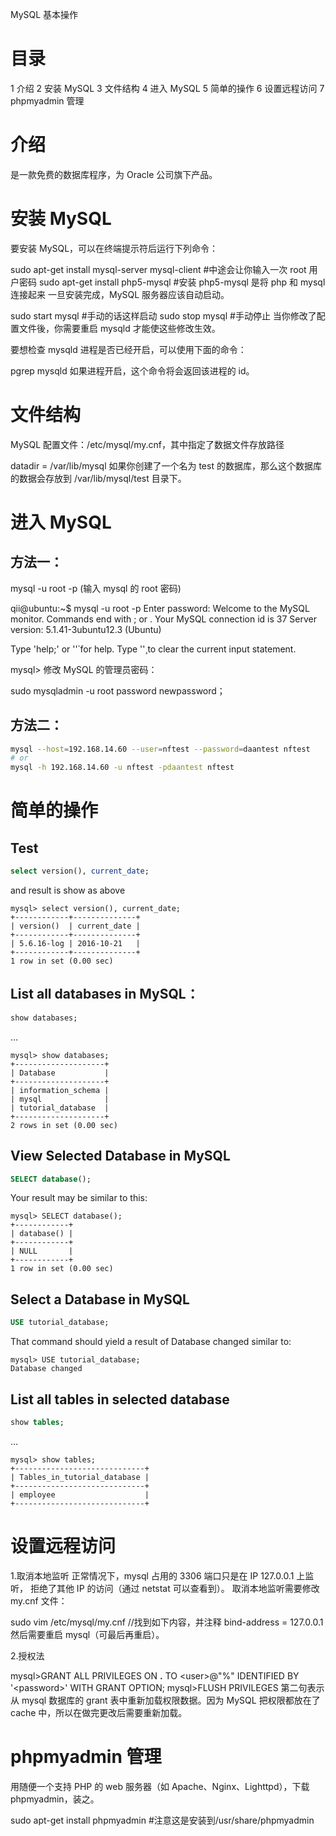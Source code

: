 MySQL 基本操作

* 目录
1 介绍
2 安装 MySQL
3 文件结构
4 进入 MySQL
5 简单的操作
6 设置远程访问
7 phpmyadmin 管理

* 介绍
是一款免费的数据库程序，为 Oracle 公司旗下产品。

* 安装 MySQL
要安装 MySQL，可以在终端提示符后运行下列命令：

sudo apt-get install mysql-server mysql-client #中途会让你输入一次 root 用户密码
sudo apt-get install php5-mysql  #安装 php5-mysql 是将 php 和 mysql 连接起来
一旦安装完成，MySQL 服务器应该自动启动。

sudo start mysql #手动的话这样启动
sudo stop mysql #手动停止
当你修改了配置文件後，你需要重启 mysqld 才能使这些修改生效。

要想检查 mysqld 进程是否已经开启，可以使用下面的命令：

pgrep mysqld
如果进程开启，这个命令将会返回该进程的 id。

* 文件结构
MySQL 配置文件：/etc/mysql/my.cnf，其中指定了数据文件存放路径

datadir         = /var/lib/mysql
如果你创建了一个名为 test 的数据库，那么这个数据库的数据会存放到 /var/lib/mysql/test 目录下。

* 进入 MySQL
** 方法一：
mysql -u root -p
(输入 mysql 的 root 密码)

qii@ubuntu:~$ mysql -u root -p
Enter password:
Welcome to the MySQL monitor.  Commands end with ; or \g.
Your MySQL connection id is 37
Server version: 5.1.41-3ubuntu12.3 (Ubuntu)

Type 'help;' or '\h' for help. Type '\c' to clear the current input statement.

mysql>
修改 MySQL 的管理员密码：

sudo mysqladmin -u root password newpassword；

** 方法二：
#+BEGIN_SRC bash
mysql --host=192.168.14.60 --user=nftest --password=daantest nftest
# or
mysql -h 192.168.14.60 -u nftest -pdaantest nftest
#+END_SRC
* 简单的操作
** Test
#+BEGIN_SRC sql
select version(), current_date;
#+END_SRC
and result is show as above
#+BEGIN_EXAMPLE
mysql> select version(), current_date;
+------------+--------------+
| version()  | current_date |
+------------+--------------+
| 5.6.16-log | 2016-10-21   |
+------------+--------------+
1 row in set (0.00 sec)
#+END_EXAMPLE

** List all databases in MySQL：
#+BEGIN_SRC sql
show databases;
#+END_SRC
...
#+BEGIN_EXAMPLE
mysql> show databases;
+--------------------+
| Database           |
+--------------------+
| information_schema |
| mysql              |
| tutorial_database  |
+--------------------+
2 rows in set (0.00 sec)
#+END_EXAMPLE

** View Selected Database in MySQL
#+BEGIN_SRC sql
SELECT database();
#+END_SRC

Your result may be similar to this:
#+BEGIN_EXAMPLE
mysql> SELECT database();
+------------+
| database() |
+------------+
| NULL       |
+------------+
1 row in set (0.00 sec)
#+END_EXAMPLE

** Select a Database in MySQL
#+BEGIN_SRC sql
USE tutorial_database;
#+END_SRC

That command should yield a result of Database changed similar to:
#+BEGIN_EXAMPLE
mysql> USE tutorial_database;
Database changed
#+END_EXAMPLE

** List all tables in selected database
#+BEGIN_SRC sql
show tables;
#+END_SRC
...
#+BEGIN_EXAMPLE
mysql> show tables;
+-----------------------------+
| Tables_in_tutorial_database |
+-----------------------------+
| employee                    |
+-----------------------------+
#+END_EXAMPLE

* 设置远程访问
1.取消本地监听
正常情况下，mysql 占用的 3306 端口只是在 IP 127.0.0.1 上监听，
拒绝了其他 IP 的访问（通过 netstat 可以查看到）。
取消本地监听需要修改 my.cnf 文件：

sudo vim /etc/mysql/my.cnf
//找到如下内容，并注释
bind-address = 127.0.0.1
然后需要重启 mysql（可最后再重启）。

2.授权法

mysql>GRANT ALL PRIVILEGES ON *.* TO <user>@"%" IDENTIFIED BY '<password>' WITH GRANT OPTION;
mysql>FLUSH PRIVILEGES
第二句表示从 mysql 数据库的 grant 表中重新加载权限数据。因为 MySQL 把权限都放在了 cache 中，所以在做完更改后需要重新加载。

* phpmyadmin 管理
用随便一个支持 PHP 的 web 服务器（如 Apache、Nginx、Lighttpd），下载 phpmyadmin，装之。

sudo apt-get install phpmyadmin  #注意这是安装到/usr/share/phpmyadmin
